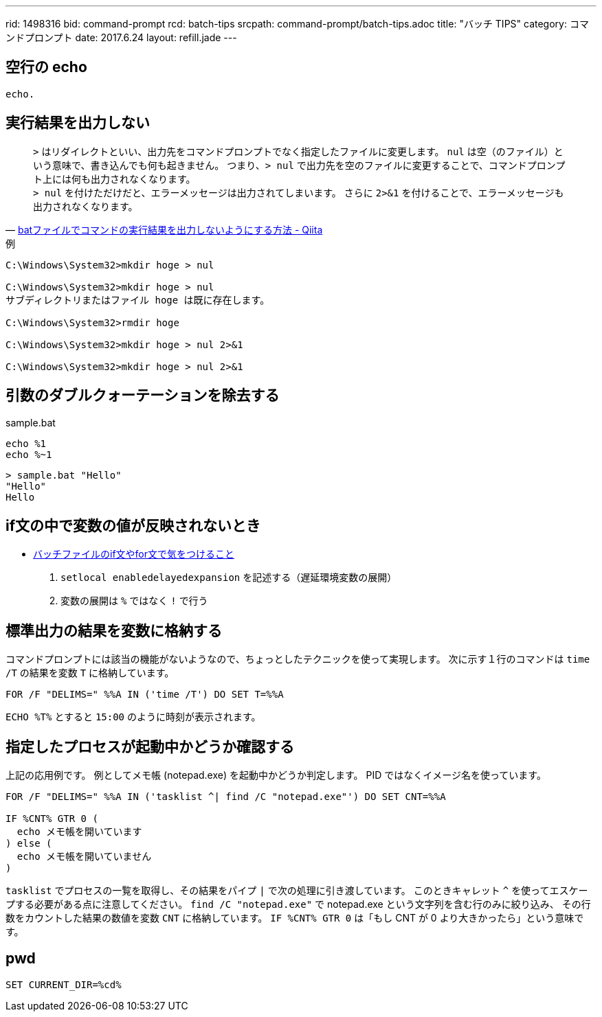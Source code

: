 ---
rid: 1498316
bid: command-prompt
rcd: batch-tips
srcpath: command-prompt/batch-tips.adoc
title: "バッチ TIPS"
category: コマンドプロンプト
date: 2017.6.24
layout: refill.jade
---


== 空行の echo

```batch
echo.
```


== 実行結果を出力しない

[quote, 'link:http://qiita.com/uhooi/items/b8b25761a5c4efe9025a[batファイルでコマンドの実行結果を出力しないようにする方法 - Qiita]']
`>` はリダイレクトといい、出力先をコマンドプロンプトでなく指定したファイルに変更します。
`nul` は空（のファイル）という意味で、書き込んでも何も起きません。
つまり、`> nul` で出力先を空のファイルに変更することで、コマンドプロンプト上には何も出力されなくなります。 +
`> nul` を付けただけだと、エラーメッセージは出力されてしまいます。
さらに `2>&1` を付けることで、エラーメッセージも出力されなくなります。

.例
```batch
C:\Windows\System32>mkdir hoge > nul

C:\Windows\System32>mkdir hoge > nul
サブディレクトリまたはファイル hoge は既に存在します。

C:\Windows\System32>rmdir hoge

C:\Windows\System32>mkdir hoge > nul 2>&1

C:\Windows\System32>mkdir hoge > nul 2>&1
```


== 引数のダブルクォーテーションを除去する

.sample.bat
```batch
echo %1
echo %~1
```

```batch
> sample.bat "Hello"
"Hello"
Hello
```


== if文の中で変数の値が反映されないとき

- link:http://dalmore.blog7.fc2.com/blog-entry-79.html[バッチファイルのif文やfor文で気をつけること]

0. `setlocal enabledelayedexpansion` を記述する（遅延環境変数の展開）
0. 変数の展開は `%` ではなく `!` で行う


== 標準出力の結果を変数に格納する

コマンドプロンプトには該当の機能がないようなので、ちょっとしたテクニックを使って実現します。
次に示す１行のコマンドは `time /T` の結果を変数 `T` に格納しています。

```batch
FOR /F "DELIMS=" %%A IN ('time /T') DO SET T=%%A
```

`ECHO %T%` とすると `15:00` のように時刻が表示されます。


== 指定したプロセスが起動中かどうか確認する

上記の応用例です。
例としてメモ帳 (notepad.exe) を起動中かどうか判定します。
PID ではなくイメージ名を使っています。

```batch
FOR /F "DELIMS=" %%A IN ('tasklist ^| find /C "notepad.exe"') DO SET CNT=%%A

IF %CNT% GTR 0 (
  echo メモ帳を開いています
) else (
  echo メモ帳を開いていません
)
```

`tasklist` でプロセスの一覧を取得し、その結果をパイプ `|` で次の処理に引き渡しています。
このときキャレット `^` を使ってエスケープする必要がある点に注意してください。
`find /C "notepad.exe"` で notepad.exe という文字列を含む行のみに絞り込み、
その行数をカウントした結果の数値を変数 `CNT` に格納しています。
`IF %CNT% GTR 0` は「もし CNT が 0 より大きかったら」という意味です。


== pwd

```batch
SET CURRENT_DIR=%cd%
```
